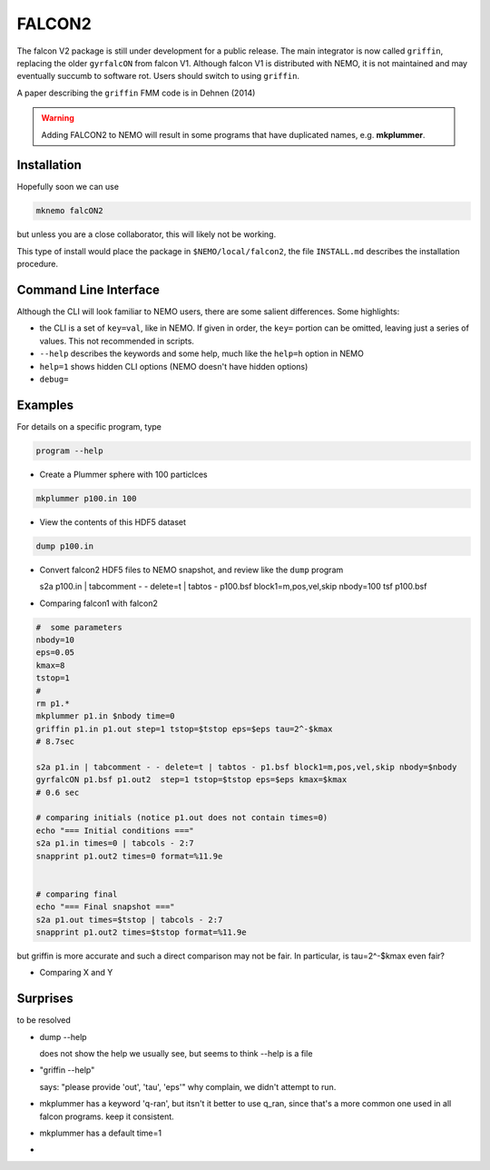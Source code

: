 FALCON2
-------


The falcon V2 package is still under development for a public release. The main
integrator is now called ``griffin``, replacing the older ``gyrfalcON`` from falcon V1.
Although falcon V1 is distributed with NEMO, it is not maintained and may eventually
succumb to software rot. Users should switch to using ``griffin``.

A paper describing the ``griffin`` FMM code is in Dehnen (2014)

.. warning::
   Adding FALCON2 to NEMO will result in some programs that have duplicated names, e.g. **mkplummer**.


Installation
~~~~~~~~~~~~

Hopefully soon we can use 

.. code-block::

   mknemo falcON2

but unless you are a close collaborator, this will likely not be working.

This type of install would place the package in ``$NEMO/local/falcon2``, the
file ``INSTALL.md`` describes the installation procedure.



Command Line Interface
~~~~~~~~~~~~~~~~~~~~~~

Although the CLI will look familiar to NEMO users, there are some salient differences.
Some highlights:

- the CLI is a set of ``key=val``, like in NEMO. If given in order, the ``key=`` portion can be
  omitted, leaving just a series of values. This not recommended in scripts.
- ``--help`` describes the keywords and some help, much like the ``help=h`` option in NEMO
- ``help=1`` shows hidden CLI options (NEMO doesn't have hidden options)
- ``debug=`` 




Examples
~~~~~~~~


For details on a specific program, type

.. code-block::

   program --help


- Create a Plummer sphere with 100 particlces

.. code-block::

   mkplummer p100.in 100

- View the contents of this HDF5 dataset

.. code-block::

   dump p100.in

- Convert falcon2 HDF5 files to NEMO snapshot, and review like the ``dump`` program

  s2a p100.in  | tabcomment - - delete=t | tabtos - p100.bsf block1=m,pos,vel,skip nbody=100
  tsf p100.bsf


- Comparing falcon1 with falcon2

.. code-block::

   #  some parameters
   nbody=10
   eps=0.05
   kmax=8
   tstop=1
   #
   rm p1.*
   mkplummer p1.in $nbody time=0
   griffin p1.in p1.out step=1 tstop=$tstop eps=$eps tau=2^-$kmax
   # 8.7sec

   s2a p1.in | tabcomment - - delete=t | tabtos - p1.bsf block1=m,pos,vel,skip nbody=$nbody
   gyrfalcON p1.bsf p1.out2  step=1 tstop=$tstop eps=$eps kmax=$kmax 
   # 0.6 sec

   # comparing initials (notice p1.out does not contain times=0)
   echo "=== Initial conditions ==="
   s2a p1.in times=0 | tabcols - 2:7
   snapprint p1.out2 times=0 format=%11.9e


   # comparing final 
   echo "=== Final snapshot ==="
   s2a p1.out times=$tstop | tabcols - 2:7
   snapprint p1.out2 times=$tstop format=%11.9e


but griffin is more accurate and such a direct comparison may not be fair. In particular, is tau=2^-$kmax even fair?

- Comparing X and Y


Surprises
~~~~~~~~~

to be resolved

- dump --help

  does not show the help we usually see, but seems to think --help is a file


- "griffin --help"

  says: "please provide 'out', 'tau', 'eps'"
  why complain, we didn't attempt to run.

- mkplummer has a keyword 'q-ran', but itsn't it better to use q_ran, since that's
  a more common one used in all falcon programs. keep it consistent.

- mkplummer has a default time=1

- ..
